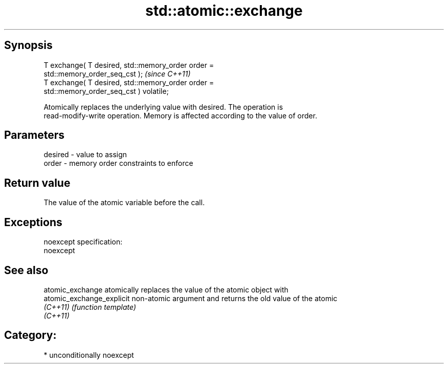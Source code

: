 .TH std::atomic::exchange 3 "Sep  4 2015" "2.0 | http://cppreference.com" "C++ Standard Libary"
.SH Synopsis
   T exchange( T desired, std::memory_order order =
   std::memory_order_seq_cst );                                          \fI(since C++11)\fP
   T exchange( T desired, std::memory_order order =
   std::memory_order_seq_cst ) volatile;

   Atomically replaces the underlying value with desired. The operation is
   read-modify-write operation. Memory is affected according to the value of order.

.SH Parameters

   desired - value to assign
   order   - memory order constraints to enforce

.SH Return value

   The value of the atomic variable before the call.

.SH Exceptions

   noexcept specification:
   noexcept

.SH See also

   atomic_exchange          atomically replaces the value of the atomic object with
   atomic_exchange_explicit non-atomic argument and returns the old value of the atomic
   \fI(C++11)\fP                  \fI(function template)\fP
   \fI(C++11)\fP

.SH Category:

     * unconditionally noexcept
